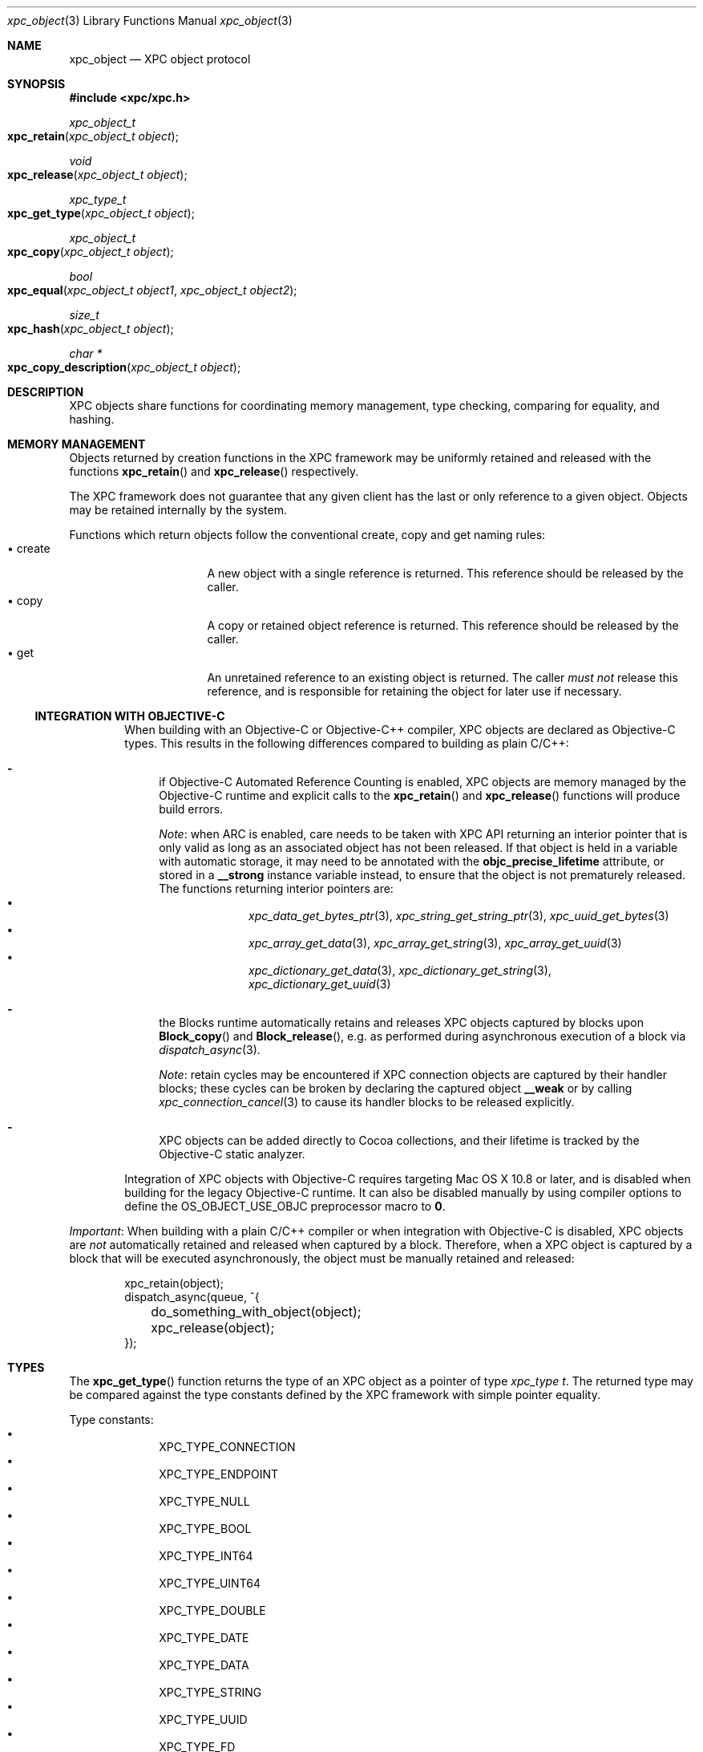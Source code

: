 .\" Copyright (c) 2011-2012 Apple Inc. All rights reserved.
.Dd 1 March, 2012
.Dt xpc_object 3
.Os Darwin
.Sh NAME
.Nm xpc_object
.Nd XPC object protocol
.Sh SYNOPSIS
.Fd #include <xpc/xpc.h>
.Ft xpc_object_t
.Fo xpc_retain
.Fa "xpc_object_t object"
.Fc
.Ft void
.Fo xpc_release
.Fa "xpc_object_t object"
.Fc
.Ft xpc_type_t
.Fo xpc_get_type
.Fa "xpc_object_t object"
.Fc
.Ft xpc_object_t
.Fo xpc_copy
.Fa "xpc_object_t object"
.Fc
.Ft bool
.Fo xpc_equal
.Fa "xpc_object_t object1"
.Fa "xpc_object_t object2"
.Fc
.Ft size_t
.Fo xpc_hash
.Fa "xpc_object_t object"
.Fc
.Ft char *
.Fo xpc_copy_description
.Fa "xpc_object_t object"
.Fc
.Sh DESCRIPTION
XPC objects share functions for coordinating memory management, type checking,
comparing for equality, and hashing.
.Sh MEMORY MANAGEMENT
Objects returned by creation functions in the XPC framework may be uniformly
retained and released with the functions
.Fn xpc_retain
and
.Fn xpc_release
respectively.
.Pp
The XPC framework does not guarantee that any given client has the last or only
reference to a given object. Objects may be retained internally by the system.
.Pp
Functions which return objects follow the conventional create, copy and get
naming rules:
.Bl -tag -width "XXcreate" -compact -offset indent
.It \(bu create
A new object with a single reference is returned. This reference should be
released by the caller.
.It \(bu copy
A copy or retained object reference is returned. This reference should be
released by the caller.
.It \(bu get
An unretained reference to an existing object is returned. The caller
.Em must not
release this reference, and is responsible for retaining the object for later
use if necessary.
.El
.Ss INTEGRATION WITH OBJECTIVE-C
.Bd -filled -offset indent
When building with an Objective-C or Objective-C++ compiler, XPC objects are
declared as Objective-C types. This results in the following differences
compared to building as plain C/C++:
.Bl -dash
.It
if Objective-C Automated Reference Counting is enabled, XPC objects are
memory managed by the Objective-C runtime and explicit calls to the
.Fn xpc_retain
and
.Fn xpc_release
functions will produce build errors.
.Pp
.Em Note :
when ARC is enabled, care needs to be taken with XPC API returning an interior
pointer that is only valid as long as an associated object has not been
released. If that object is held in a variable with automatic storage, it may
need to be annotated with the
.Li objc_precise_lifetime
attribute, or stored in a
.Li __strong
instance variable instead, to ensure that the object is not prematurely
released. The functions returning interior pointers are:
.Bl -bullet -compact -offset indent
.It
.Xr xpc_data_get_bytes_ptr 3 ,
.Xr xpc_string_get_string_ptr 3 ,
.Xr xpc_uuid_get_bytes 3
.It
.Xr xpc_array_get_data 3 ,
.Xr xpc_array_get_string 3 ,
.Xr xpc_array_get_uuid 3
.It
.Xr xpc_dictionary_get_data 3 ,
.Xr xpc_dictionary_get_string 3 ,
.Xr xpc_dictionary_get_uuid 3
.El
.It
the Blocks runtime automatically retains and releases XPC objects captured by
blocks upon
.Fn Block_copy
and
.Fn Block_release ,
e.g.\& as performed during asynchronous execution of a block via
.Xr dispatch_async 3 .
.Pp
.Em Note :
retain cycles may be encountered if XPC connection objects are captured by
their handler blocks; these cycles can be broken by declaring the captured
object
.Li __weak
or by calling
.Xr xpc_connection_cancel 3
to cause its handler blocks to be released explicitly.
.It
XPC objects can be added directly to Cocoa collections, and their
lifetime is tracked by the Objective-C static analyzer.
.El
.Pp
Integration of XPC objects with Objective-C requires targeting Mac\ OS\ X
10.8 or later, and is disabled when building
for the legacy Objective-C runtime. It can also be disabled
manually by using compiler options to define the
.Dv OS_OBJECT_USE_OBJC
preprocessor macro to
.Li 0 .
.Ed
.Pp
.Em Important :
When building with a plain C/C++ compiler or when integration with Objective-C
is disabled, XPC objects are
.Em not
automatically retained and released when captured by a block. Therefore, when a
XPC object is captured by a block that will be executed asynchronously, the
object must be manually retained and released:
.Pp
.Bd -literal -offset indent
xpc_retain(object);
dispatch_async(queue, ^{
	do_something_with_object(object);
	xpc_release(object);
});
.Ed
.Sh TYPES
The
.Fn xpc_get_type
function returns the type of an XPC object as a pointer of type
.Ft xpc_type t .
The returned type may be compared against the type constants defined by the
XPC framework with simple pointer equality.
.Pp
Type constants:
.Bl -bullet -compact -offset indent
.It
XPC_TYPE_CONNECTION
.It
XPC_TYPE_ENDPOINT
.It
XPC_TYPE_NULL
.It
XPC_TYPE_BOOL
.It
XPC_TYPE_INT64
.It
XPC_TYPE_UINT64
.It
XPC_TYPE_DOUBLE
.It
XPC_TYPE_DATE
.It
XPC_TYPE_DATA
.It
XPC_TYPE_STRING
.It
XPC_TYPE_UUID
.It
XPC_TYPE_FD
.It
XPC_TYPE_SHMEM
.It
XPC_TYPE_ARRAY
.It
XPC_TYPE_DICTIONARY
.El
.Sh BOXED OBJECTS AND COLLECTIONS
Most XPC object types are boxed representations of primitive C language types
or low-level operating system handles. These boxed objects are immutable.
.Pp
The XPC framework provides two collection types: dictionaries and arrays.
These types are mutable and may have boxed objects added or removed from the
collection.
.Pp
A suite of primitive get and set functions are available for the dictionary
and array types. These functions allow for the insertion and extraction of
primitive values from the collection directly, without the need for
intermediate boxed objects.
.Pp
The following is a list of primitive get and set functions for the dictionary
collection type:
.Pp
.Bl -bullet -compact -offset indent
.It
.Xr xpc_dictionary_set_bool 3 ,
.Xr xpc_dictionary_get_bool 3 ,
.Xr xpc_array_set_bool 3 ,
.Xr xpc_array_get_bool 3
.It
.Xr xpc_dictionary_set_int64 3 ,
.Xr xpc_dictionary_get_int64 3 ,
.Xr xpc_array_set_int64 3 ,
.Xr xpc_array_get_int64 3
.It
.Xr xpc_dictionary_set_uint64 3 ,
.Xr xpc_dictionary_set_uint64 3 ,
.Xr xpc_array_set_uint64 3 ,
.Xr xpc_array_get_uint64 3
.It
.Xr xpc_dictionary_set_double 3 ,
.Xr xpc_dictionary_set_double 3 ,
.Xr xpc_array_set_double 3 ,
.Xr xpc_array_get_double 3
.It
.Xr xpc_dictionary_set_date 3 ,
.Xr xpc_dictionary_set_date 3 ,
.Xr xpc_array_set_date 3 ,
.Xr xpc_array_get_date 3
.It
.Xr xpc_dictionary_set_data 3 ,
.Xr xpc_dictionary_get_data 3 ,
.Xr xpc_array_set_data 3 ,
.Xr xpc_array_get_data 3
.It
.Xr xpc_dictionary_set_string 3 ,
.Xr xpc_dictionary_get_string 3 ,
.Xr xpc_array_set_string 3 ,
.Xr xpc_array_get_string 3
.It
.Xr xpc_dictionary_set_uuid 3 ,
.Xr xpc_dictionary_get_uuid 3 ,
.Xr xpc_array_set_uuid 3 ,
.Xr xpc_array_get_uuid 3
.It
.Xr xpc_dictionary_set_fd 3 ,
.Xr xpc_dictionary_dup_fd 3 ,
.Xr xpc_array_set_fd 3 ,
.Xr xpc_array_dup_fd 3
.It
.Xr xpc_dictionary_set_connection 3 ,
.Xr xpc_array_set_connection 3
.El
.Pp
When the requested key or index is not present in the collection, or if the
value for the requested key or index is not of the expected type, these
functions will return sensible default values:
.Pp
.Bl -tag -width "XXconnection" -compact -offset indent
.It \(bu bool
false
.It \(bu int64
0
.It \(bu uint64
0
.It \(bu double
NAN
.It \(bu date
0
.It \(bu data
NULL
.It \(bu uuid
NULL
.It \(bu string
NULL
.It \(bu fd
-1
.It \(bu connection
NULL
.El
.Pp
.Sh COPYING
Objects may be copied using the
.Fn xpc_copy
function. The result of
.Fn xpc_copy
may or may not be a brand new object (i.e. a different pointer). The system may
choose to return the same object with an additional reference rather than doing
a complete copy for efficiency reasons.
.Sh EQUALITY
Two objects may be compared for equality using the
.Fn xpc_equal
function.
Objects must be of the same type as returned by
.Fn xpc_get_type
in order to be considered equal. No casting or transformation is performed
on the underlying value in order to determine equality.
.Pp
Collection types are compared for deep equality, that is to say, two arrays
are equal only if they contain the same values in the same order, and two
dictionaries are equal only if they contain the same values for the same keys.
.Pp
.Em Important :
File descriptors and shared memory objects cannot be reliably compared for
equality, and therefore the
.Fn xpc_equal
function will only perform a simple pointer-equality check for these objects.
.Pp
Objects may be hashed using the
.Fn xpc_hash
function. The result of the hash function is guaranteed to be identical for
objects which compare to be equal using
.Fn xpc_equal .
.Pp
.Em Important :
The hash value for a given object should not be considered portable across
multiple processes or releases of the operating system and as a result should
not be stored in a permanent fashion.
.Sh OBJECT DESCRIPTIONS
The
.Fn xpc_copy_description
function may be used to produce a human-readable description of an object.
The returned C-string must be freed by the caller using
.Xr free 3 .
.Pp
.Em Important :
The format of this description is not guaranteed to remain consistent across
releases, and the output should only be used for debugging purposes.
.Sh SEE ALSO
.Xr dispatch_async 3 ,
.Xr xpc_abort 3 ,
.Xr xpc_array_create 3 ,
.Xr xpc_connection_cancel 3 ,
.Xr xpc_connection_create 3 ,
.Xr xpc_dictionary_create 3 ,
.Xr xpc_endpoint_create 3 ,
.Xr xpc_objects 3
